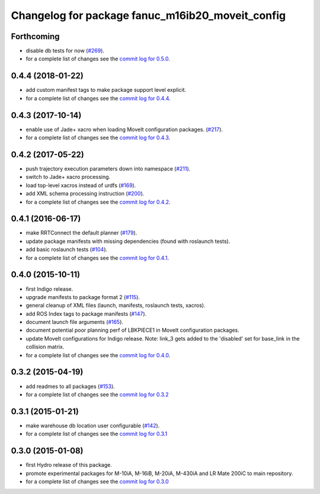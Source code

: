 ^^^^^^^^^^^^^^^^^^^^^^^^^^^^^^^^^^^^^^^^^^^^^^^^^
Changelog for package fanuc_m16ib20_moveit_config
^^^^^^^^^^^^^^^^^^^^^^^^^^^^^^^^^^^^^^^^^^^^^^^^^

Forthcoming
-----------
* disable db tests for now (`#269 <https://github.com/ros-industrial/fanuc/pull/269>`_).
* for a complete list of changes see the `commit log for 0.5.0 <https://github.com/ros-industrial/fanuc/compare/0.4.4...0.5.0>`_.

0.4.4 (2018-01-22)
------------------
* add custom manifest tags to make package support level explicit.
* for a complete list of changes see the `commit log for 0.4.4 <https://github.com/ros-industrial/fanuc/compare/0.4.3...0.4.4>`_.

0.4.3 (2017-10-14)
------------------
* enable use of Jade+ xacro when loading MoveIt configuration packages. (`#217 <https://github.com/ros-industrial/fanuc/issues/217>`_).
* for a complete list of changes see the `commit log for 0.4.3 <https://github.com/ros-industrial/fanuc/compare/0.4.2...0.4.3>`_.

0.4.2 (2017-05-22)
------------------
* push trajectory execution parameters down into namespace (`#211 <https://github.com/ros-industrial/fanuc/issues/211>`_).
* switch to Jade+ xacro processing.
* load top-level xacros instead of urdfs (`#169 <https://github.com/ros-industrial/fanuc/issues/169>`_).
* add XML schema processing instruction (`#200 <https://github.com/ros-industrial/fanuc/issues/200>`_).
* for a complete list of changes see the `commit log for 0.4.2 <https://github.com/ros-industrial/fanuc/compare/0.4.1...0.4.2>`_.

0.4.1 (2016-06-17)
------------------
* make RRTConnect the default planner (`#179 <https://github.com/ros-industrial/fanuc/issues/179>`_).
* update package manifests with missing dependencies (found with roslaunch tests).
* add basic roslaunch tests (`#104 <https://github.com/ros-industrial/fanuc/issues/104>`_).
* for a complete list of changes see the `commit log for 0.4.1 <https://github.com/ros-industrial/fanuc/compare/0.4.0...0.4.1>`_.

0.4.0 (2015-10-11)
------------------
* first Indigo release.
* upgrade manifests to package format 2 (`#115 <https://github.com/ros-industrial/fanuc/issues/115>`_).
* general cleanup of XML files (launch, manifests, roslaunch tests, xacros).
* add ROS Index tags to package manifests (`#147 <https://github.com/ros-industrial/fanuc/issues/147>`_).
* document launch file arguments (`#165 <https://github.com/ros-industrial/fanuc/issues/165>`_).
* document potential poor planning perf of LBKPIECE1 in MoveIt configuration packages.
* update MoveIt configurations for Indigo release.
  Note: link_3 gets added to the 'disabled' set for base_link in the collision matrix.
* for a complete list of changes see the `commit log for 0.4.0 <https://github.com/ros-industrial/fanuc/compare/0.3.2...0.4.0>`_.

0.3.2 (2015-04-19)
------------------
* add readmes to all packages (`#153 <https://github.com/ros-industrial/fanuc/issues/153>`_).
* for a complete list of changes see the `commit log for 0.3.2 <https://github.com/ros-industrial/fanuc/compare/0.3.1...0.3.2>`_

0.3.1 (2015-01-21)
------------------
* make warehouse db location user configurable (`#142 <https://github.com/ros-industrial/fanuc/issues/142>`_).
* for a complete list of changes see the `commit log for 0.3.1 <https://github.com/ros-industrial/fanuc/compare/0.3.0...0.3.1>`_

0.3.0 (2015-01-08)
------------------
* first Hydro release of this package.
* promote experimental packages for M-10iA, M-16iB, M-20iA, M-430iA and LR Mate 200iC to main repository.
* for a complete list of changes see the `commit log for 0.3.0 <https://github.com/ros-industrial/fanuc/compare/0.2.0...0.3.0>`_
